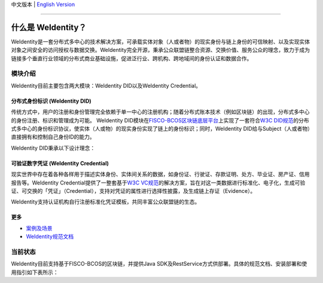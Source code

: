 中文版本 | `English Version <./README-en.rst>`_

.. image:: context/weidentity-logo.png
   :target: context/weidentity-logo.png


----

什么是 WeIdentity？
========================

WeIdentity是一套分布式多中心的技术解决方案，可承载实体对象（人或者物）的现实身份与链上身份的可信映射、以及实现实体对象之间安全的访问授权与数据交换。WeIdentity完全开源，秉承公众联盟链整合资源、交换价值、服务公众的理念，致力于成为链接多个垂直行业领域的分布式商业基础设施，促进泛行业、跨机构、跨地域间的身份认证和数据合作。

模块介绍
--------

WeIdentity目前主要包含两大模块：WeIdentity DID以及WeIdentity Credential。

分布式身份标识 (WeIdentity DID)
^^^^^^^^^^^^^^^^^^^^^^^^^^^^^^^

传统方式中，用户的注册和身份管理完全依赖于单一中心的注册机构；随着分布式账本技术（例如区块链）的出现，分布式多中心的身份注册、标识和管理成为可能。
WeIdentity DID模块在\ `FISCO-BCOS区块链底层平台 <https://fisco-bcos-documentation.readthedocs.io/zh_CN/latest/>`_\ 上实现了一套符合\ `W3C DID规范 <https://w3c-ccg.github.io/did-spec/>`_\ 的分布式多中心的身份标识协议，使实体（人或物）的现实身份实现了链上的身份标识；同时，WeIdentity DID给与Subject（人或者物）直接拥有和控制自己身份ID的能力。

WeIdentity DID秉承以下设计理念：

.. raw:: html

    <embed>
      <table style="width:100%;border-collapse:collapse">
         <tr>
            <th width="100">目标</th>
            <th>说明</th>
         </tr>
         <tr>
            <td>多中心</td>
            <td>分布式多中心的ID注册机制，摆脱对传统模式下单一中心ID注册的依赖</td>
         </tr>
         <tr>
            <td>开源开放</td>
            <td>技术方案完全开源，面向政府、企业、开发者服务</td>
         </tr>
         <tr>
            <td>隐私保护</td>
            <td>实体的现实身份和可验证数字凭证的内容进行链下存储。支持实体将信息最小化或者选择性披露给其他机构，同时防止任何第三方反向推测出实体在现实世界或其他场景语义中的身份</td>
         </tr>
         <tr>
            <td>可移植性</td>
            <td>基于WeIdentity规范，数据可移植至遵循同样规范的其他平台，兼容业务主流区块链底层平台</td>
         </tr>
         <tr>
            <td>互操作性</td>
            <td>提供标准化接口，支持跨链、跨平台互操作</td>
         </tr>
         <tr>
            <td>可扩展性</td>
            <td>保证操作性，可移植性或简单性的情况下，数据模型可以通过多种不同方式进行扩展</td>
         </tr>
      </table>
      <br />
    </embed>



可验证数字凭证 (WeIdentity Credential)
^^^^^^^^^^^^^^^^^^^^^^^^^^^^^^^^^^^^^^

现实世界中存在着各种各样用于描述实体身份、实体间关系的数据，如身份证、行驶证、存款证明、处方、毕业证、房产证、信用报告等。WeIdentity Credential提供了一整套基于\ `W3C VC规范 <https://w3c.github.io/vc-data-model/>`_\ 的解决方案，旨在对这一类数据进行标准化、电子化，生成可验证、可交换的「凭证」（Credential），支持对凭证的属性进行选择性披露，及生成链上存证（Evidence）。

WeIdentity支持认证机构自行注册标准化凭证模板，共同丰富公众联盟链的生态。

更多
^^^^

*
   `案例及场景 <https://weidentity.readthedocs.io/zh_CN/latest/docs/use-cases.html>`_

*
   `WeIdentity规范文档 <https://weidentity.readthedocs.io/zh_CN/latest/docs/weidentity-spec.html>`_


当前状态
--------

WeIdentity目前支持基于FISCO-BCOS的区块链，并提供Java SDK及RestService方式供部署。具体的规范文档、安装部署和使用指引如下表所示：


.. raw:: html

    <embed>
      <table border='1' style="border-collapse:collapse" class='tables'>
         <tr>
            <th width="20%">集成方法</th>
            <th width="30%">文档入口</th>
            <th width="50%">当前状态</th>
         </tr>
         <tr>
            <td style="text-align:center"><a href="https://github.com/WeBankFinTech/WeIdentity">Java SDK</a></td>
            <td>
               <ul>
                 <li><a href="https://weidentity.readthedocs.io/zh_CN/latest/docs/one-stop-experience.html">安装部署文档</a></li>
                 <li><a href="https://weidentity.readthedocs.io/projects/javasdk/zh_CN/latest/docs/weidentity-java-sdk-doc.html">SDK使用文档</a></li>
                 <li><a href="https://weidentity.readthedocs.io/zh_CN/latest/docs/weidentity-rest.html">RestService集成文档</a></li>
               </ul>
            </td>
            <td>
               <a href="https://github.com/WeBankFinTech/WeIdentity"><img src="https://github.com/WeBankFinTech/WeIdentity/workflows/CI/badge.svg?branch=master" /></a>
               <a href="https://github.com/WeBankFinTech/WeIdentity/releases/latest"><img src="https://img.shields.io/github/release/WeBankFinTech/WeIdentity.svg" /></a>
               <a href="https://search.maven.org/search?q=g:%22com.webank%22%20AND%20a:%22weid-java-sdk%22"><img src="https://img.shields.io/maven-central/v/com.webank/weid-java-sdk.svg?label=Maven%20Central" /></a>
               <a href="https://www.codacy.com/manual/chaoxinhu/WeIdentity?utm_source=github.com&amp;utm_medium=referral&amp;utm_content=WeBankFinTech/WeIdentity&amp;utm_campaign=Badge_Grade"><img src="https://api.codacy.com/project/badge/Grade/37d3bc478ede4839ba16ccac469ad3f2" /></a>
               <a href="https://www.codefactor.io/repository/github/webankfintech/weidentity"><img src="https://www.codefactor.io/repository/github/webankfintech/weidentity/badge" /></a>
               <a href="https://codecov.io/gh/WeBankFinTech/WeIdentity"><img src="https://codecov.io/gh/WeBankFinTech/WeIdentity/branch/master/graph/badge.svg" /></a>
               <a href="https://www.gnu.org/licenses/lgpl-3.0"><img src="https://img.shields.io/badge/license-GNU%20LGPL%20v3.0-blue.svg" /></a>
               <a href="https://github.com/WeBankFinTech/WeIdentity"><img src="https://sloc.xyz/github/WeBankFinTech/WeIdentity" /></a>
            </td>
         </tr>
      </table>
      <br />
    </embed>

